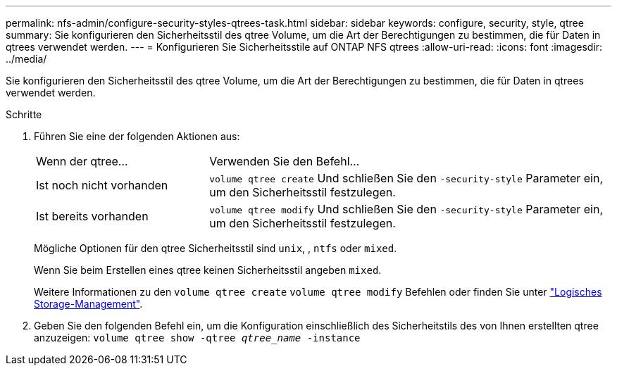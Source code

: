 ---
permalink: nfs-admin/configure-security-styles-qtrees-task.html 
sidebar: sidebar 
keywords: configure, security, style, qtree 
summary: Sie konfigurieren den Sicherheitsstil des qtree Volume, um die Art der Berechtigungen zu bestimmen, die für Daten in qtrees verwendet werden. 
---
= Konfigurieren Sie Sicherheitsstile auf ONTAP NFS qtrees
:allow-uri-read: 
:icons: font
:imagesdir: ../media/


[role="lead"]
Sie konfigurieren den Sicherheitsstil des qtree Volume, um die Art der Berechtigungen zu bestimmen, die für Daten in qtrees verwendet werden.

.Schritte
. Führen Sie eine der folgenden Aktionen aus:
+
[cols="30,70"]
|===


| Wenn der qtree... | Verwenden Sie den Befehl... 


 a| 
Ist noch nicht vorhanden
 a| 
`volume qtree create` Und schließen Sie den `-security-style` Parameter ein, um den Sicherheitsstil festzulegen.



 a| 
Ist bereits vorhanden
 a| 
`volume qtree modify` Und schließen Sie den `-security-style` Parameter ein, um den Sicherheitsstil festzulegen.

|===
+
Mögliche Optionen für den qtree Sicherheitsstil sind `unix`, , `ntfs` oder `mixed`.

+
Wenn Sie beim Erstellen eines qtree keinen Sicherheitsstil angeben `mixed`.

+
Weitere Informationen zu den `volume qtree create` `volume qtree modify` Befehlen oder finden Sie unter link:../volumes/index.html["Logisches Storage-Management"].

. Geben Sie den folgenden Befehl ein, um die Konfiguration einschließlich des Sicherheitstils des von Ihnen erstellten qtree anzuzeigen: `volume qtree show -qtree _qtree_name_ -instance`

